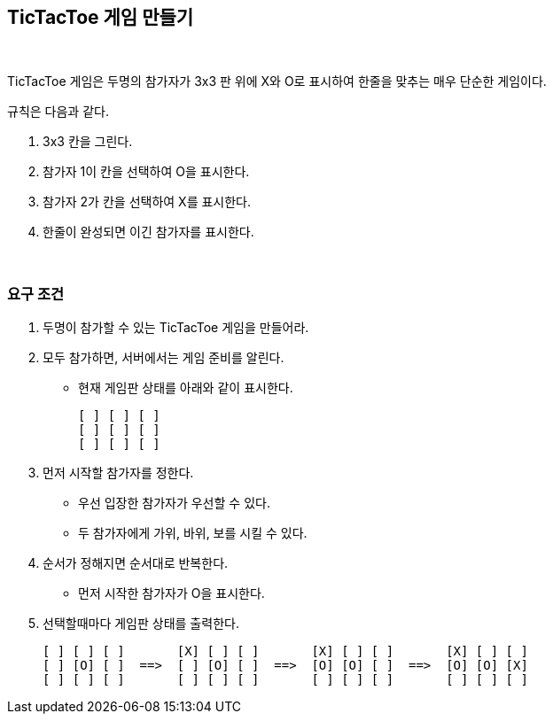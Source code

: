 == TicTacToe 게임 만들기

{empty} +

TicTacToe 게임은 두명의 참가자가 3x3 판 위에 X와 O로 표시하여 한줄을 맞추는 매우 단순한 게임이다.

규칙은 다음과 같다.

1. 3x3 칸을 그린다.
2. 참가자 1이 칸을 선택하여 O을 표시한다.
3. 참가자 2가 칸을 선택하여 X를 표시한다.
4. 한줄이 완성되면 이긴 참가자를 표시한다.

{empty} +

=== 요구 조건

1. 두명이 참가할 수 있는 TicTacToe 게임을 만들어라.
2. 모두 참가하면, 서버에서는 게임 준비를 알린다.
* 현재 게임판 상태를 아래와 같이 표시한다.
+
[source,console]
----
[ ] [ ] [ ]
[ ] [ ] [ ]
[ ] [ ] [ ]
----
3. 먼저 시작할 참가자를 정한다.
** 우선 입장한 참가자가 우선할 수 있다.
** 두 참가자에게 가위, 바위, 보를 시킬 수 있다.
4. 순서가 정해지면 순서대로 반복한다.
** 먼저 시작한 참가자가 O을 표시한다.
5. 선택할때마다 게임판 상태를 출력한다.
+
[source,console]
----
[ ] [ ] [ ]       [X] [ ] [ ]       [X] [ ] [ ]       [X] [ ] [ ]
[ ] [O] [ ]  ==>  [ ] [O] [ ]  ==>  [O] [O] [ ]  ==>  [O] [O] [X]
[ ] [ ] [ ]       [ ] [ ] [ ]       [ ] [ ] [ ]       [ ] [ ] [ ]
----